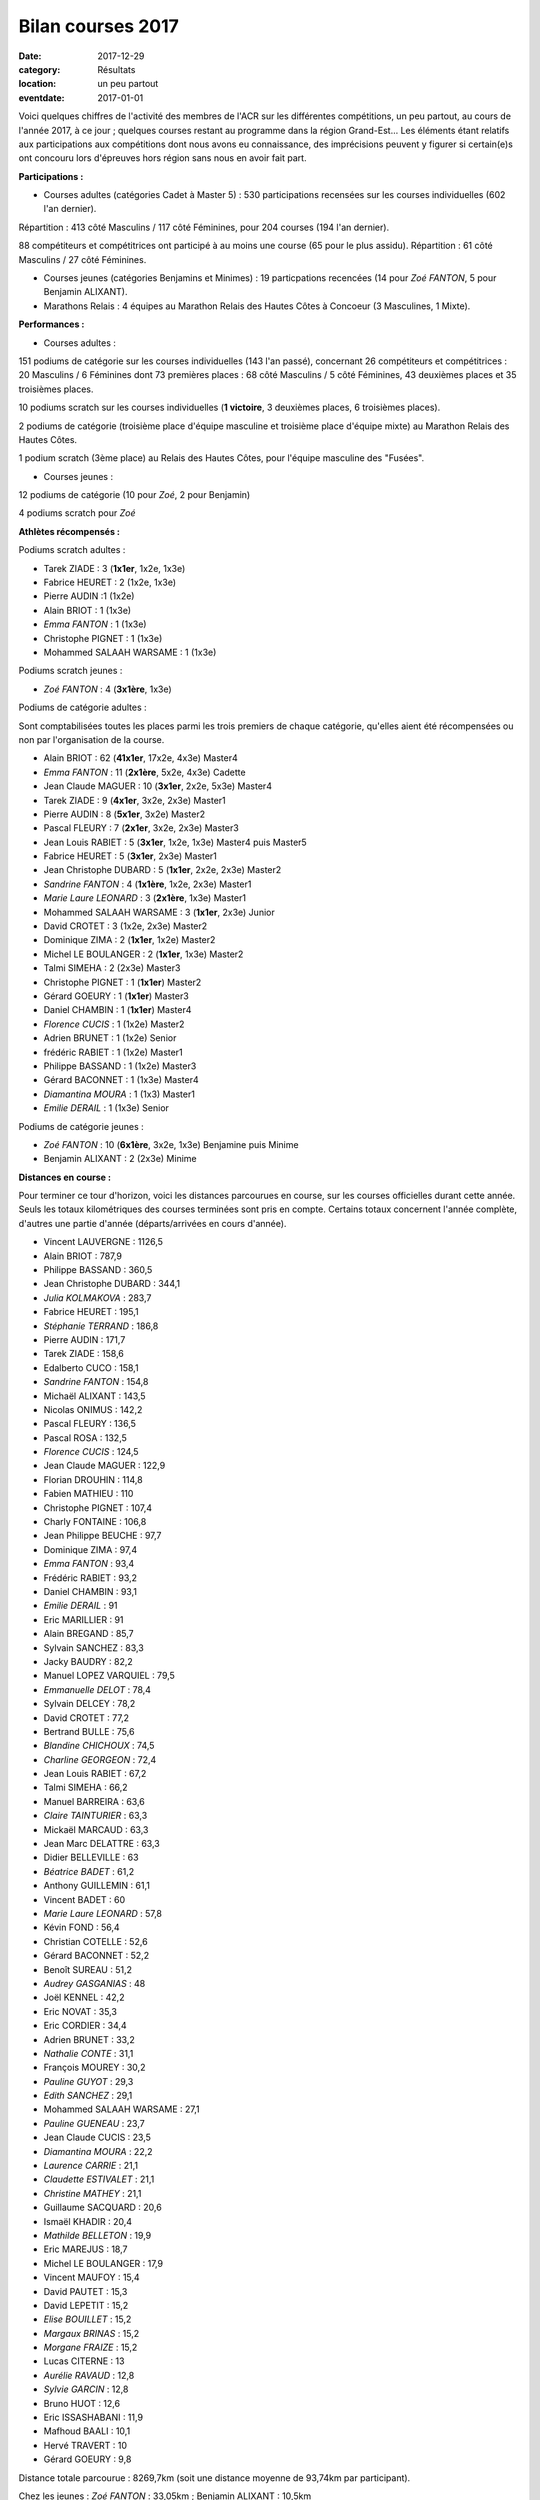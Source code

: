 Bilan courses 2017
==================

:date: 2017-12-29
:category: Résultats
:location: un peu partout
:eventdate: 2017-01-01

Voici quelques chiffres de l'activité des membres de l'ACR sur les différentes compétitions, un peu partout, au cours de l'année 2017, à ce jour ; quelques courses restant au programme dans la région Grand-Est... Les éléments étant relatifs aux participations aux compétitions dont nous avons eu connaissance, des imprécisions peuvent y figurer si certain(e)s ont concouru lors d'épreuves hors région sans nous en avoir fait part.

**Participations :**

- Courses adultes (catégories Cadet à Master 5) : 530 participations recensées sur les courses individuelles (602 l'an dernier).

Répartition : 413 côté Masculins / 117 côté Féminines, pour 204 courses (194 l'an dernier).

88 compétiteurs et compétitrices ont participé à au moins une course (65 pour le plus assidu). Répartition : 61 côté Masculins / 27 côté Féminines.

- Courses jeunes (catégories Benjamins et Minimes) : 19 particpations recencées (14 pour *Zoé FANTON*, 5 pour Benjamin ALIXANT).


- Marathons Relais : 4 équipes au Marathon Relais des Hautes Côtes à Concoeur (3 Masculines, 1 Mixte).

**Performances :**

- Courses adultes :

151 podiums de catégorie sur les courses individuelles (143 l'an passé), concernant 26 compétiteurs et compétitrices : 20 Masculins / 6 Féminines dont 73 premières places : 68 côté Masculins / 5 côté Féminines, 43 deuxièmes places et 35 troisièmes places.

10 podiums scratch sur les courses individuelles (**1 victoire**, 3 deuxièmes places, 6 troisièmes places).

2 podiums de catégorie (troisième place d'équipe masculine et troisième place d'équipe mixte) au Marathon Relais des Hautes Côtes.

1 podium scratch (3ème place) au Relais des Hautes Côtes, pour l'équipe masculine des "Fusées".

- Courses jeunes :

12 podiums de catégorie (10 pour *Zoé*, 2 pour Benjamin)

4 podiums scratch pour *Zoé*

**Athlètes récompensés :**

Podiums scratch adultes :

- Tarek ZIADE : 3 (**1x1er**, 1x2e, 1x3e)
- Fabrice HEURET : 2 (1x2e, 1x3e)
- Pierre AUDIN :1 (1x2e)
- Alain BRIOT : 1 (1x3e)
- *Emma FANTON* : 1 (1x3e)
- Christophe PIGNET : 1 (1x3e)
- Mohammed SALAAH WARSAME : 1 (1x3e)

Podiums scratch jeunes :

- *Zoé FANTON* : 4 (**3x1ère**, 1x3e)

Podiums de catégorie adultes :

Sont comptabilisées toutes les places parmi les trois premiers de chaque catégorie, qu'elles aient été récompensées ou non par l'organisation de la course.

- Alain BRIOT : 62 (**41x1er**, 17x2e, 4x3e) Master4
- *Emma FANTON* : 11 (**2x1ère**, 5x2e, 4x3e) Cadette
- Jean Claude MAGUER : 10 (**3x1er**, 2x2e, 5x3e) Master4
- Tarek ZIADE : 9 (**4x1er**, 3x2e, 2x3e) Master1
- Pierre AUDIN : 8 (**5x1er**, 3x2e) Master2
- Pascal FLEURY : 7 (**2x1er**, 3x2e, 2x3e) Master3
- Jean Louis RABIET : 5 (**3x1er**, 1x2e, 1x3e) Master4 puis Master5
- Fabrice HEURET : 5 (**3x1er**, 2x3e) Master1
- Jean Christophe DUBARD : 5 (**1x1er**, 2x2e, 2x3e) Master2
- *Sandrine FANTON* : 4 (**1x1ère**, 1x2e, 2x3e) Master1
- *Marie Laure LEONARD* : 3 (**2x1ère**, 1x3e) Master1
- Mohammed SALAAH WARSAME : 3 (**1x1er**, 2x3e) Junior
- David CROTET : 3 (1x2e, 2x3e) Master2
- Dominique ZIMA : 2 (**1x1er**, 1x2e) Master2
- Michel LE BOULANGER : 2 (**1x1er**, 1x3e) Master2
- Talmi SIMEHA : 2 (2x3e) Master3
- Christophe PIGNET : 1 (**1x1er**) Master2
- Gérard GOEURY : 1 (**1x1er**) Master3
- Daniel CHAMBIN : 1 (**1x1er**) Master4
- *Florence CUCIS* : 1 (1x2e) Master2
- Adrien BRUNET : 1 (1x2e) Senior
- frédéric RABIET : 1 (1x2e) Master1
- Philippe BASSAND : 1 (1x2e) Master3
- Gérard BACONNET : 1 (1x3e) Master4
- *Diamantina MOURA* : 1 (1x3) Master1
- *Emilie DERAIL* : 1 (1x3e) Senior

Podiums de catégorie jeunes :

- *Zoé FANTON* : 10 (**6x1ère**, 3x2e, 1x3e) Benjamine puis Minime
- Benjamin ALIXANT : 2 (2x3e) Minime

**Distances en course :**

Pour terminer ce tour d'horizon, voici les distances parcourues en course, sur les courses officielles durant cette année. Seuls les totaux kilométriques des courses terminées sont pris en compte. Certains totaux concernent l'année complète, d'autres une partie d'année (départs/arrivées en cours d'année).

- Vincent LAUVERGNE : 1126,5
- Alain BRIOT : 787,9
- Philippe BASSAND : 360,5
- Jean Christophe DUBARD : 344,1
- *Julia KOLMAKOVA* : 283,7
- Fabrice HEURET : 195,1
- *Stéphanie TERRAND* : 186,8
- Pierre AUDIN : 171,7
- Tarek ZIADE : 158,6
- Edalberto CUCO : 158,1
- *Sandrine FANTON* : 154,8
- Michaël ALIXANT : 143,5
- Nicolas ONIMUS : 142,2
- Pascal FLEURY : 136,5
- Pascal ROSA : 132,5
- *Florence CUCIS* : 124,5
- Jean Claude MAGUER : 122,9
- Florian DROUHIN : 114,8
- Fabien MATHIEU : 110
- Christophe PIGNET : 107,4
- Charly FONTAINE : 106,8
- Jean Philippe BEUCHE : 97,7
- Dominique ZIMA : 97,4
- *Emma FANTON* : 93,4
- Frédéric RABIET : 93,2
- Daniel CHAMBIN : 93,1
- *Emilie DERAIL* : 91
- Eric MARILLIER : 91
- Alain BREGAND : 85,7
- Sylvain SANCHEZ : 83,3
- Jacky BAUDRY : 82,2
- Manuel LOPEZ VARQUIEL : 79,5
- *Emmanuelle DELOT* : 78,4
- Sylvain DELCEY : 78,2
- David CROTET : 77,2
- Bertrand BULLE : 75,6
- *Blandine CHICHOUX* : 74,5
- *Charline GEORGEON* : 72,4
- Jean Louis RABIET : 67,2
- Talmi SIMEHA : 66,2
- Manuel BARREIRA : 63,6
- *Claire TAINTURIER* : 63,3
- Mickaël MARCAUD : 63,3
- Jean Marc DELATTRE : 63,3
- Didier BELLEVILLE : 63
- *Béatrice BADET* : 61,2
- Anthony GUILLEMIN : 61,1
- Vincent BADET : 60
- *Marie Laure LEONARD* : 57,8
- Kévin FOND : 56,4
- Christian COTELLE : 52,6
- Gérard BACONNET : 52,2
- Benoît SUREAU : 51,2
- *Audrey GASGANIAS* : 48
- Joël KENNEL : 42,2
- Eric NOVAT : 35,3
- Eric CORDIER : 34,4
- Adrien BRUNET : 33,2
- *Nathalie CONTE* : 31,1
- François MOUREY : 30,2
- *Pauline GUYOT* : 29,3
- *Edith SANCHEZ* : 29,1
- Mohammed SALAAH WARSAME : 27,1
- *Pauline GUENEAU* : 23,7
- Jean Claude CUCIS : 23,5
- *Diamantina MOURA* : 22,2
- *Laurence CARRIE* : 21,1
- *Claudette ESTIVALET* : 21,1
- *Christine MATHEY* : 21,1
- Guillaume SACQUARD : 20,6
- Ismaël KHADIR : 20,4
- *Mathilde BELLETON* : 19,9
- Eric MAREJUS : 18,7
- Michel LE BOULANGER : 17,9
- Vincent MAUFOY : 15,4
- David PAUTET : 15,3
- David LEPETIT : 15,2
- *Elise BOUILLET* : 15,2
- *Margaux BRINAS* : 15,2
- *Morgane FRAIZE* : 15,2
- Lucas CITERNE : 13
- *Aurélie RAVAUD* : 12,8
- *Sylvie GARCIN* : 12,8
- Bruno HUOT : 12,6
- Eric ISSASHABANI : 11,9
- Mafhoud BAALI : 10,1
- Hervé TRAVERT : 10
- Gérard GOEURY : 9,8

Distance totale parcourue : 8269,7km (soit une distance moyenne de 93,74km par participant).

Chez les jeunes : *Zoé FANTON* : 33,05km ; Benjamin ALIXANT : 10,5km

**Un grand bravo à toutes et à tous, pour vos participations et vos performances, et bonnes courses 2018 à venir !**

